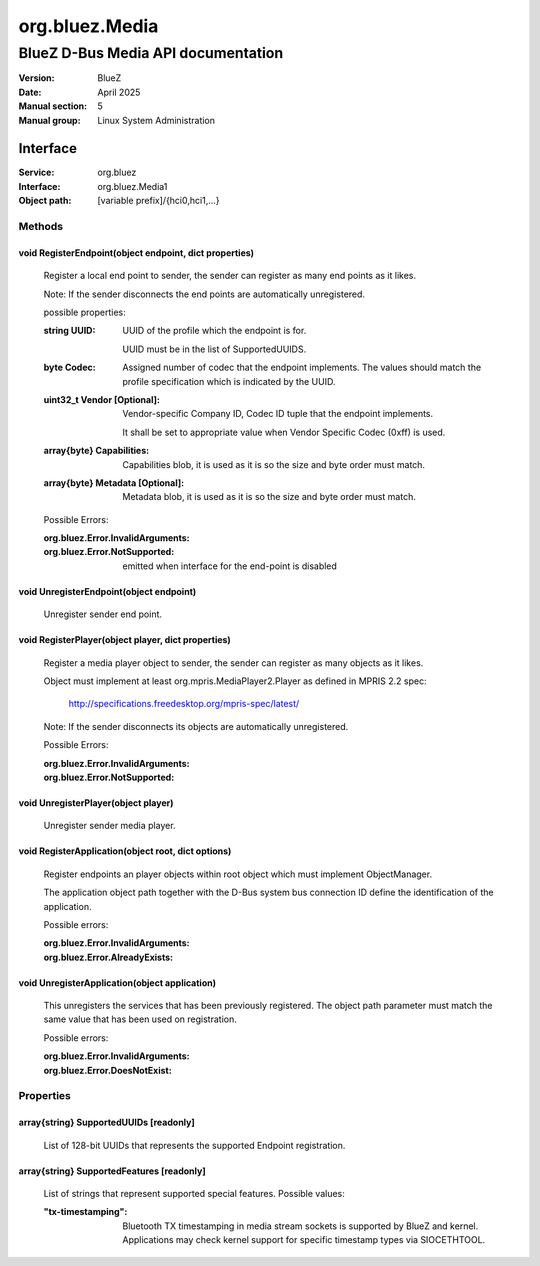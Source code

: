===============
org.bluez.Media
===============

-----------------------------------
BlueZ D-Bus Media API documentation
-----------------------------------

:Version: BlueZ
:Date: April 2025
:Manual section: 5
:Manual group: Linux System Administration

Interface
=========

:Service:	org.bluez
:Interface:	org.bluez.Media1
:Object path:	[variable prefix]/{hci0,hci1,...}

Methods
-------

void RegisterEndpoint(object endpoint, dict properties)
```````````````````````````````````````````````````````

	Register a local end point to sender, the sender can register as many
	end points as it likes.

	Note: If the sender disconnects the end points are automatically
	unregistered.

	possible properties:

	:string UUID:

		UUID of the profile which the endpoint is for.

		UUID must be in the list of SupportedUUIDS.

	:byte Codec:

		Assigned number of codec that the endpoint implements. The
		values should match the profile specification which is
		indicated by the UUID.

	:uint32_t Vendor [Optional]:

		Vendor-specific Company ID, Codec ID tuple that the endpoint
		implements.

		It shall be set to appropriate value when Vendor Specific Codec
		(0xff) is used.

	:array{byte} Capabilities:

		Capabilities blob, it is used as it is so the size and byte
		order must match.

	:array{byte} Metadata [Optional]:

		Metadata blob, it is used as it is so the size and byte order
		must match.

	Possible Errors:

	:org.bluez.Error.InvalidArguments:
	:org.bluez.Error.NotSupported:

		emitted when interface for the end-point is disabled

void UnregisterEndpoint(object endpoint)
````````````````````````````````````````
	Unregister sender end point.

void RegisterPlayer(object player, dict properties)
```````````````````````````````````````````````````

	Register a media player object to sender, the sender can register as
	many objects as it likes.

	Object must implement at least org.mpris.MediaPlayer2.Player as defined
	in MPRIS 2.2 spec:

		http://specifications.freedesktop.org/mpris-spec/latest/

	Note: If the sender disconnects its objects are automatically
	unregistered.

	Possible Errors:

	:org.bluez.Error.InvalidArguments:
	:org.bluez.Error.NotSupported:

void UnregisterPlayer(object player)
````````````````````````````````````

	Unregister sender media player.

void RegisterApplication(object root, dict options)
```````````````````````````````````````````````````

	Register endpoints an player objects within root object which must
	implement ObjectManager.

	The application object path together with the D-Bus system bus
	connection ID define the identification of the application.

	Possible errors:

	:org.bluez.Error.InvalidArguments:
	:org.bluez.Error.AlreadyExists:

void UnregisterApplication(object application)
``````````````````````````````````````````````

	This unregisters the services that has been previously registered. The
	object path parameter must match the same value that has been used on
	registration.

	Possible errors:

	:org.bluez.Error.InvalidArguments:
	:org.bluez.Error.DoesNotExist:

Properties
----------

array{string} SupportedUUIDs [readonly]
```````````````````````````````````````

	List of 128-bit UUIDs that represents the supported Endpoint
	registration.

array{string} SupportedFeatures [readonly]
``````````````````````````````````````````

	List of strings that represent supported special features.
	Possible values:

	:"tx-timestamping":

		Bluetooth TX timestamping in media stream sockets is
		supported by BlueZ and kernel.  Applications may check
		kernel support for specific timestamp types via
		SIOCETHTOOL.
